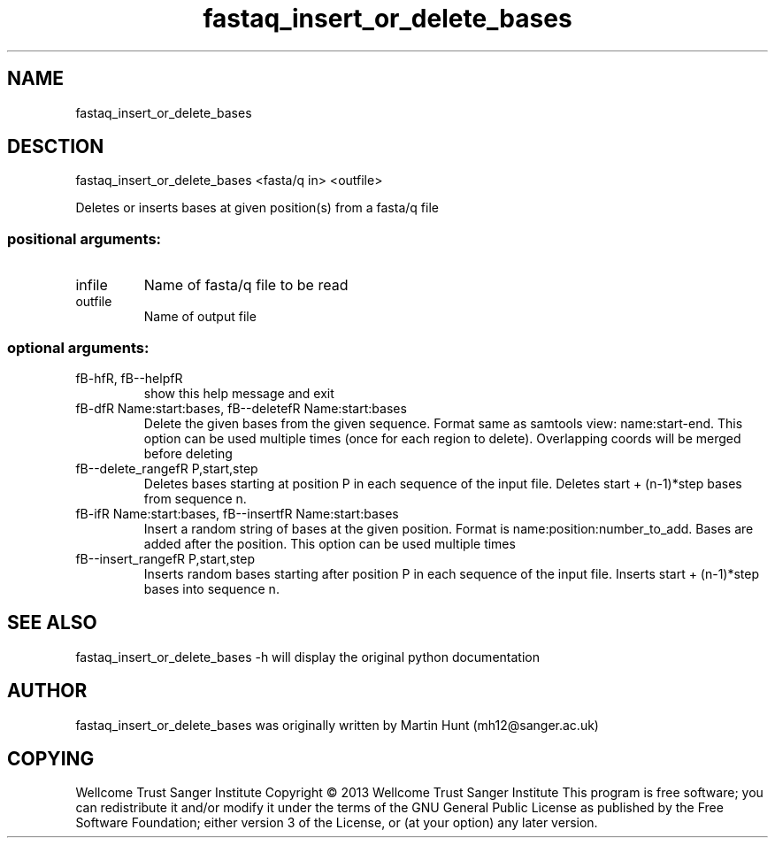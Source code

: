 ." DO NOT MODIFY THIS FILE! It was generated by help2man 1.40.10.
.TH   "fastaq_insert_or_delete_bases" "1" 
.SH NAME
fastaq_insert_or_delete_bases
.SH DESCTION
fastaq_insert_or_delete_bases <fasta/q in> <outfile>
.PP
Deletes or inserts bases at given position(s) from a fasta/q file
.SS "positional arguments:"
.TP
infile
Name of fasta/q file to be read
.TP
outfile
Name of output file
.SS "optional arguments:"
.TP
fB-hfR, fB--helpfR
show this help message and exit
.TP
fB-dfR Name:start:bases, fB--deletefR Name:start:bases
Delete the given bases from the given sequence. Format
same as samtools view: name:start-end. This option can
be used multiple times (once for each region to
delete). Overlapping coords will be merged before
deleting
.TP
fB--delete_rangefR P,start,step
Deletes bases starting at position P in each sequence
of the input file. Deletes start + (n-1)*step bases
from sequence n.
.TP
fB-ifR Name:start:bases, fB--insertfR Name:start:bases
Insert a random string of bases at the given position.
Format is name:position:number_to_add. Bases are added
after the position. This option can be used multiple
times
.TP
fB--insert_rangefR P,start,step
Inserts random bases starting after position P in each
sequence of the input file. Inserts start + (n-1)*step
bases into sequence n.
.PP
.SH "SEE ALSO"
fastaq_insert_or_delete_bases -h will display the original python documentation








.PP

.SH "AUTHOR"
.sp
fastaq_insert_or_delete_bases was originally written by Martin Hunt (mh12@sanger\&.ac\&.uk)
.SH "COPYING"
.sp
Wellcome Trust Sanger Institute Copyright \(co 2013 Wellcome Trust Sanger Institute This program is free software; you can redistribute it and/or modify it under the terms of the GNU General Public License as published by the Free Software Foundation; either version 3 of the License, or (at your option) any later version\&.
